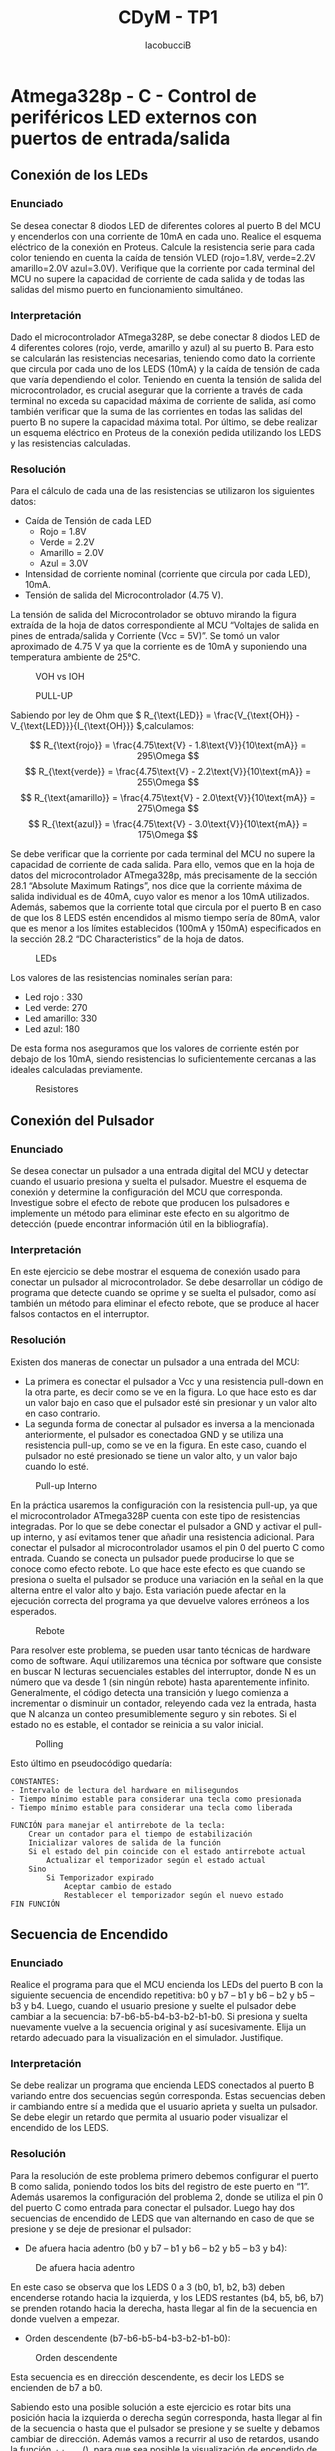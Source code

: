 #+TITLE: CDyM - TP1
#+author: IacobucciB
#+HTML_HEAD: <link rel="stylesheet" href="https://cdn.simplecss.org/simple.min.css" />

* Atmega328p - C - Control de periféricos LED externos con puertos de entrada/salida

** Conexión de los LEDs

*** Enunciado

Se desea conectar 8 diodos LED de diferentes colores al puerto B del MCU y encenderlos con una corriente de 10mA en cada uno.
Realice el esquema eléctrico de la conexión en Proteus.
Calcule la resistencia serie para cada color teniendo en cuenta la caída de tensión VLED (rojo=1.8V, verde=2.2V amarillo=2.0V azul=3.0V).
Verifique que la corriente por cada terminal del MCU no supere la capacidad de corriente de cada salida y de todas las salidas del mismo puerto en funcionamiento simultáneo. 

*** Interpretación

Dado el microcontrolador ATmega328P, se debe conectar 8 diodos LED de 4 diferentes colores (rojo, verde, amarillo y azul) al su puerto B.
Para esto se calcularán las resistencias necesarias, teniendo como dato la corriente que circula por cada uno de los LEDS (10mA) y la caída de tensión de cada que varía dependiendo el color.
Teniendo en cuenta la tensión de salida del microcontrolador, es crucial asegurar que la corriente a través de cada terminal no exceda su capacidad máxima de corriente de salida, así como también verificar que la suma de las corrientes en todas las salidas del puerto B no supere la capacidad máxima total.
Por último, se debe realizar un esquema eléctrico en Proteus de la conexión pedida utilizando los LEDS y las resistencias calculadas.
	
*** Resolución                

Para el cálculo de cada una de las resistencias se utilizaron los siguientes datos:

+ Caída de Tensión de cada LED
  + Rojo = 1.8V
  + Verde = 2.2V
  + Amarillo = 2.0V
  + Azul = 3.0V
+ Intensidad de corriente nominal (corriente que circula por cada LED), 10mA.
+ Tensión de salida del Microcontrolador (4.75 V).
    
La tensión de salida del Microcontrolador se obtuvo mirando la figura extraída de la hoja de datos correspondiente al MCU “Voltajes de salida en pines de entrada/salida y Corriente (Vcc = 5V)”.
Se tomó un valor aproximado de 4.75 V ya que la corriente es de 10mA y suponiendo una temperatura ambiente de 25°C.
 
    
#+CAPTION: VOH vs IOH
 [[./images/image14.png]]    
    

#+CAPTION: PULL-UP
[[./images/image18.png]]


Sabiendo por ley de Ohm que \( R_{\text{LED}} = \frac{V_{\text{OH}} - V_{\text{LED}}}{I_{\text{OH}}} \),calculamos:

\[ R_{\text{rojo}} = \frac{4.75\text{V} - 1.8\text{V}}{10\text{mA}} = 295\Omega \]
\[ R_{\text{verde}} = \frac{4.75\text{V} - 2.2\text{V}}{10\text{mA}} = 255\Omega \]
\[ R_{\text{amarillo}} = \frac{4.75\text{V} - 2.0\text{V}}{10\text{mA}} = 275\Omega \]
\[ R_{\text{azul}} = \frac{4.75\text{V} - 3.0\text{V}}{10\text{mA}} = 175\Omega \]

Se debe verificar que la corriente por cada terminal del MCU no supere la capacidad de corriente de cada salida.
Para ello, vemos que en la hoja de datos del microcontrolador ATmega328p, más precisamente de la sección 28.1 “Absolute Maximum Ratings”, nos dice que la corriente máxima de salida individual es de 40mA, cuyo valor es menor a los 10mA utilizados.
Además, sabemos que la corriente total que circula por el puerto B en caso de que los 8 LEDS estén encendidos al mismo tiempo sería de 80mA, valor que es menor a los límites establecidos (100mA y 150mA) especificados en la sección 28.2 “DC Characteristics” de la hoja de datos.
    
#+CAPTION: LEDs
[[./images/image17.png]]

Los valores de las resistencias nominales serían para:

+ Led rojo : 330
+ Led verde: 270
+ Led amarillo: 330
+ Led azul: 180
    
De esta forma nos aseguramos que los valores de corriente estén por debajo de los 10mA, siendo resistencias lo suficientemente cercanas a las ideales calculadas previamente.

#+CAPTION: Resistores
[[./images/image20.png]] 

** Conexión del Pulsador        

*** Enunciado                

Se desea conectar un pulsador a una entrada digital del MCU y detectar cuando el usuario presiona y suelta el pulsador.
Muestre el esquema de conexión y determine la configuración del MCU que corresponda. Investigue sobre el efecto de rebote que producen los pulsadores e implemente un método para eliminar este efecto en su algoritmo de detección (puede encontrar información útil en la bibliografía).

*** Interpretación

En este ejercicio se debe mostrar el esquema de conexión usado para conectar un pulsador al microcontrolador.
Se debe desarrollar un código de programa que detecte cuando se oprime y se suelta el pulsador, como así también un método para eliminar el efecto rebote, que se produce al hacer falsos contactos en el interruptor.

*** Resolución 

Existen dos maneras de conectar un pulsador a una entrada del MCU:
    
+ La primera es conectar el pulsador a Vcc y una resistencia pull-down en la otra parte, es decir como se ve en la figura.
  Lo que hace esto es dar un valor bajo en caso que el pulsador esté sin presionar y un valor alto en caso contrario.
+ La segunda forma de conectar al pulsador es inversa a la mencionada anteriormente, el pulsador es conectadoa GND y se utiliza una resistencia pull-up, como se ve en la figura.
  En este caso, cuando el pulsador no esté presionado se tiene un valor alto, y un valor bajo cuando lo esté.
    
    
#+CAPTION: Pull-up Interno
[[./images/image15.png]]

En la práctica usaremos la configuración con la resistencia pull-up, ya que el microcontrolador ATmega328P cuenta con este tipo de resistencias integradas.
Por lo que se debe conectar el pulsador a GND y activar el pull-up interno, y así evitamos tener que añadir una resistencia adicional.
Para conectar el pulsador al microcontrolador usamos el pin 0 del puerto C como entrada.
Cuando se conecta un pulsador puede producirse lo que se conoce como efecto rebote.
Lo que hace este efecto es que cuando se presiona o suelta el pulsador se produce una variación en la señal en la que alterna entre el valor alto y bajo.
Esta variación puede afectar en la ejecución correcta del programa ya que devuelve valores erróneos a los esperados.

#+CAPTION: Rebote
[[./images/image22.png]]    

Para resolver este problema, se pueden usar tanto técnicas de hardware como de software.
Aquí utilizaremos una técnica por software que consiste en buscar N lecturas secuenciales estables del interruptor, donde N es un número que va desde 1 (sin ningún rebote) hasta aparentemente infinito.
Generalmente, el código detecta una transición y luego comienza a incrementar o disminuir un contador, releyendo cada vez la entrada, hasta que N alcanza un conteo presumiblemente seguro y sin rebotes.
Si el estado no es estable, el contador se reinicia a su valor inicial.
    
        
#+CAPTION: Polling
[[./images/image12.png]]

Esto último en pseudocódigo quedaría:

#+BEGIN_SRC        
CONSTANTES:
- Intervalo de lectura del hardware en milisegundos
- Tiempo mínimo estable para considerar una tecla como presionada
- Tiempo mínimo estable para considerar una tecla como liberada

FUNCIÓN para manejar el antirrebote de la tecla:
    Crear un contador para el tiempo de estabilización
    Inicializar valores de salida de la función
    Si el estado del pin coincide con el estado antirrebote actual
        Actualizar el temporizador según el estado actual
    Sino
        Si Temporizador expirado
            Aceptar cambio de estado
            Restablecer el temporizador según el nuevo estado
FIN FUNCIÓN
#+END_SRC

** Secuencia de Encendido        

*** Enunciado

Realice el programa para que el MCU encienda los LEDs del puerto B con la siguiente secuencia de encendido repetitiva: b0 y b7 – b1 y b6 – b2 y b5 – b3 y b4.
Luego, cuando el usuario presione y suelte el pulsador debe cambiar a la secuencia: b7-b6-b5-b4-b3-b2-b1-b0.
Si presiona y suelta nuevamente vuelve a la secuencia original y así sucesivamente.
Elija un retardo adecuado para la visualización en el simulador. Justifique.
	    
*** Interpretación

Se debe realizar un programa que encienda LEDS conectados al puerto B variando entre dos secuencias según corresponda.
Estas secuencias deben ir cambiando entre sí a medida que el usuario aprieta y suelta un pulsador.
Se debe elegir un retardo que permita al usuario poder visualizar el encendido de los LEDS.
	    
*** Resolución

Para la resolución de este problema primero debemos configurar el puerto B como salida, poniendo todos los bits del registro de este puerto en “1”.
Además usaremos la configuración del problema 2, donde se utiliza el pin 0 del puerto C como entrada para conectar el pulsador.
Luego hay dos secuencias de encendido de LEDS que van alternando en caso de que se presione y se deje de presionar el pulsador:
        
+ De afuera hacia adentro (b0 y b7 – b1 y b6 – b2 y b5 – b3 y b4):

#+CAPTION: De afuera hacia adentro
[[./images/image16.png]]

  En este caso se observa que los LEDS 0 a 3 (b0, b1, b2, b3) deben encenderse rotando hacia la izquierda, y los LEDS restantes (b4, b5, b6, b7) se prenden rotando hacia la derecha, hasta llegar al fin de la secuencia en donde vuelven a empezar.
            
+ Orden descendente (b7-b6-b5-b4-b3-b2-b1-b0):
#+CAPTION: Orden descendente
[[./images/image19.png]]

  Esta secuencia es en dirección descendente, es decir los LEDS se encienden de b7 a b0.            
        
Sabiendo esto una posible solución a este ejercicio es rotar bits una posición hacia la izquierda o derecha según corresponda, hasta llegar al fin de la secuencia o hasta que el pulsador se presione y se suelte y debamos cambiar de dirección.
Además vamos a recurrir al uso de retardos, usando la función _delay_ms(), para que sea posible la visualización de encendido de los LEDS para el usuario.
En caso de que esto no se haga el usuario no podrá ver como los LEDS se prenden y se apagan.
        
#+BEGIN_SRC            
Definición de Registros del microcontrolador con la librería AVR
Especificar la frecuencia de reloj del MCU en 16MHz
Retardos por software – Macros: depende de F_CPU con la libreria delay
Creación del tipo booleano
 
Constantes de tiempo
Definir intervalo de lectura del hardware en milisegundos
Definir tiempo mínimo estable para considerar una tecla como presionada
Definir tiempo mínimo estable para considerar una tecla como liberada
FUNCIÓN para manejar el antirrebote de la tecla
    Crear un contador para el tiempo de estabilización
    Inicializar valores de salida de la función
    Si el estado del pin coincide con el estado antirrebote actual
        Actualizar el temporizador según el estado actual
    Sino
        Si Temporizador expirado
            Aceptar cambio de estado
            Restablecer el temporizador según el nuevo estado
FIN FUNCIÓN
    
INICIA MAIN
Definir Puerto B como salida, pin 0 del Puerto C como entrada y activar pull-up interno    
Mientras sea verdadero
Llamar a la rutina de antirrebote
Si el botón se presionó
    Cambio la secuencia
    Reset los LEDs a apagados
    Si es la primera secuencia
        Dejo los LEDs en el inicio de la primera secuencia
    Sino
        Dejo los LEDs en el inicio de la segunda secuencia
Si es primera secuencia
    Si estoy al final de la primera secuencia
        Vuelvo a arrancar la primera secuencia
    Sino
        Tomo los valores de los primeros 4 elementos
        Roto hacia la izquierda
        Tomo los valores de los últimos 4 elementos
        Roto hacia la derecha
        Asignar en PORTB
    Aplicar un retardo en la visualización
Sino
    Si estoy al final de la segunda secuencia
        Vuelvo a arrancar la segunda secuencia
    Sino
        Establecer el primer valor de la secuencia de forma auxiliar
        Roto hacia la izquierda un solo bit
        Asignar en PORTB
    Aplicar un retardo de visualización
FIN MAIN
#+END_SRC 
        
** Conclusiones        

*** Enunciado

Saque conclusiones sobre el funcionamiento del programa, sobre las ventajas y desventajas de utilizar retardos (delays) para temporizar acciones y cómo estos afectan el tiempo de respuesta a la acción del usuario.
Hágase preguntas como por ejemplo: ¿qué sucede si se deja presionado constantemente el pulsador? ¿Qué sucede si el retardo es de 1 segundo?

*** Resolución                

Podemos concluir que el programa cumple con lo pedido, realiza las secuencias solicitadas de manera correcta.
Se puede mencionar como posible problema el retardo utilizado para la visualización, ya que tiene dos desventajas.
            
Por una parte si el botón es presionado rápidamente y se encuentra en ejecución el delay antes mencionado, dicha pulsación no tendría efecto.
El delay es una función bloqueante para el microcontrolador, ya que básicamente mantiene a la CPU ejecutando una serie de instrucciones NOP (que por definición no hacen nada) y no permiten al código principal seguir su flujo normal.
Debido a esta primera desventaja, el usuario se ve obligado a mantener presionado el botón cierto tiempo.
Gracias a que el código desarrollado posee un botón no bloqueante, el usuario no verá como las secuencias se detienen, pero tampoco verá un cambio instantáneo.

La segunda desventaja es entonces el tiempo de respuesta que tiene el programa, y que perjudica a la experiencia de usuario.
La mayor ventaja de utilizar un retardo bloqueante es que simplemente se necesita hacer uso de la función delay para implementarla, lo que nos ahorraría poner en práctica otras soluciones.

** Bibliografía        

+ The Ganssle Group
+ https://www.ganssle.com/debouncing.htm
+ https://www.ganssle.com/debouncing-pt2.htm
+ megaAVR® Data Sheet, ATmega48A/PA/88A/PA/168A/PA/328/P

